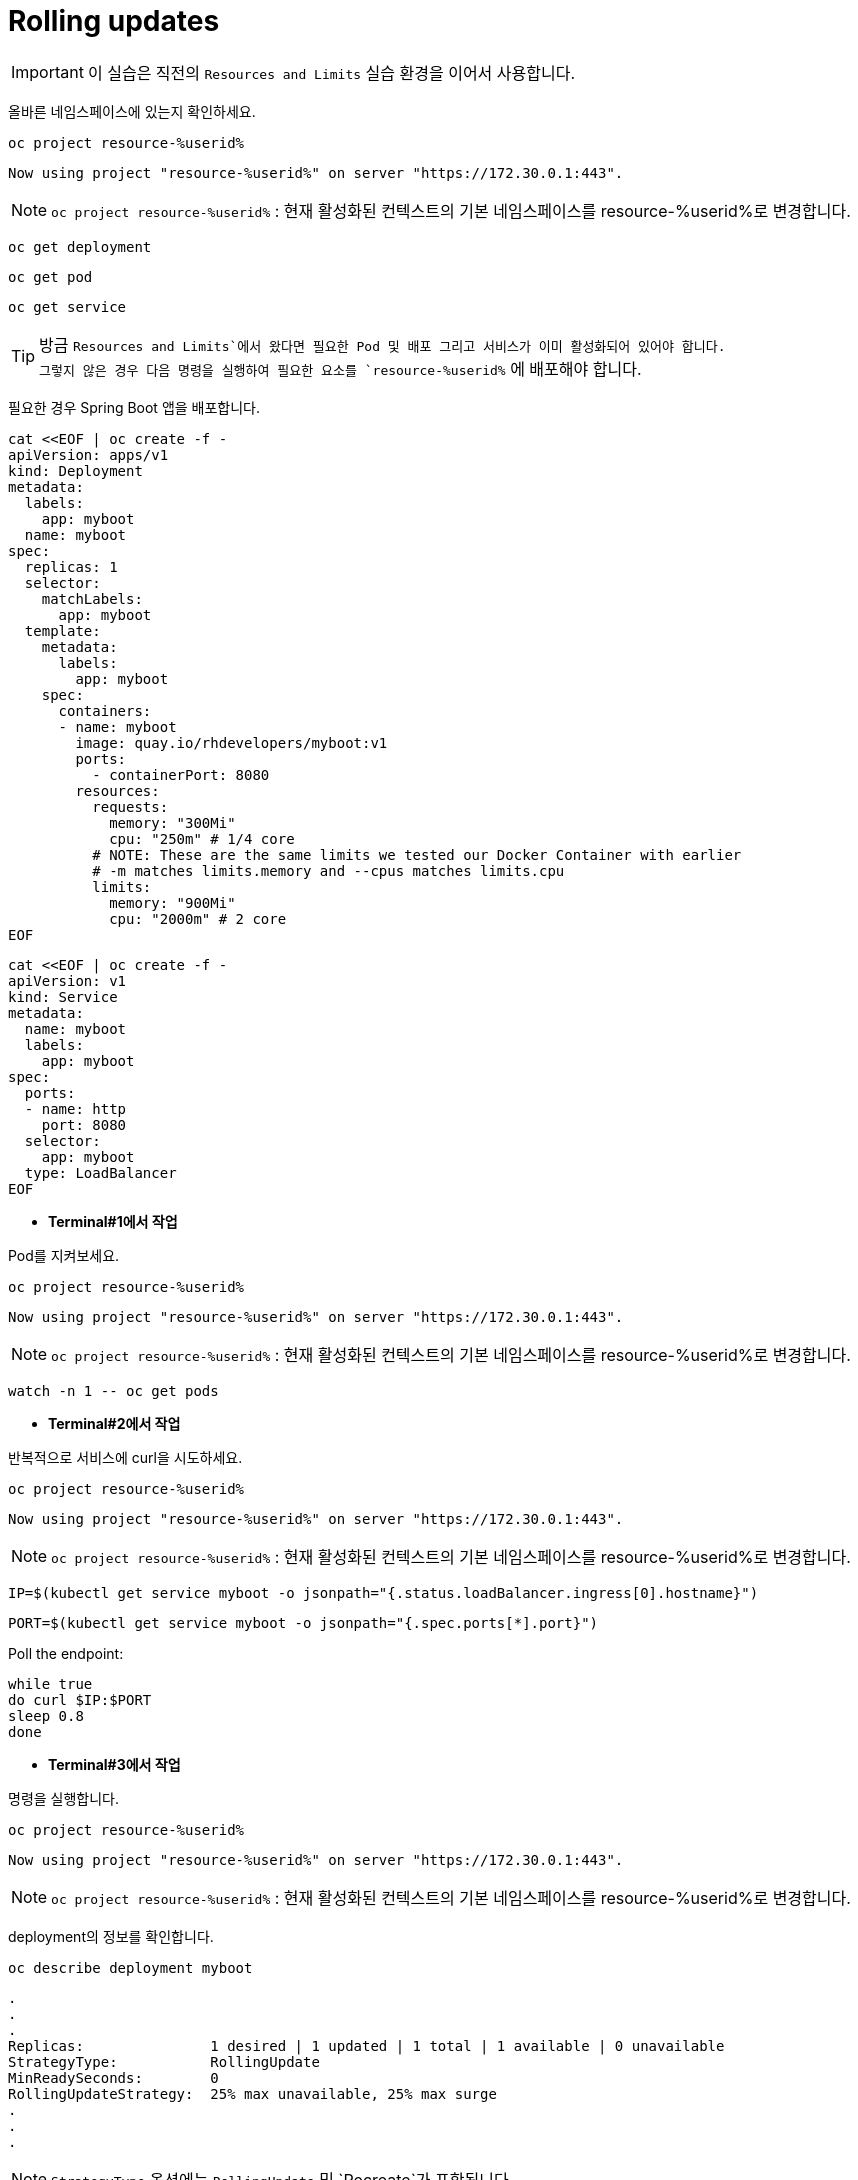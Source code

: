= Rolling updates

IMPORTANT: 이 실습은 직전의 `Resources and Limits` 실습 환경을 이어서 사용합니다.

올바른 네임스페이스에 있는지 확인하세요.

[#kubectl-deploy-app]
[.console-input]
[source,bash,subs="+macros,+attributes"]
----
oc project resource-%userid%
----

[.console-output]
[source,bash,subs="+macros,+attributes"]
----
Now using project "resource-%userid%" on server "https://172.30.0.1:443".
----

NOTE: `oc project resource-%userid%` : 현재 활성화된 컨텍스트의 기본 네임스페이스를 resource-%userid%로 변경합니다.




[#deploy-myboot-rolling]
[.console-input]
[source,bash,subs="+macros,+attributes"]
----
oc get deployment
----

[#deploy-myboot-rolling]
[.console-input]
[source,bash,subs="+macros,+attributes"]
----
oc get pod
----

[#deploy-myboot-rolling]
[.console-input]
[source,bash,subs="+macros,+attributes"]
----
oc get service
----


[TIP,subs="attributes+,+macros"]
====
방금 `Resources and Limits`에서 왔다면 필요한 Pod 및 배포 그리고 서비스가 이미 활성화되어 있어야 합니다. +
그렇지 않은 경우 다음 명령을 실행하여 필요한 요소를 `resource-%userid%` 에 배포해야 합니다.
====



필요한 경우 Spring Boot 앱을 배포합니다.

[#deploy-myboot-rolling]
[.console-input]
[source,bash,subs="+macros,+attributes"]
----
cat <<EOF | oc create -f -
apiVersion: apps/v1
kind: Deployment
metadata:
  labels:
    app: myboot
  name: myboot
spec:
  replicas: 1
  selector:
    matchLabels:
      app: myboot
  template:
    metadata:
      labels:
        app: myboot
    spec:
      containers:
      - name: myboot
        image: quay.io/rhdevelopers/myboot:v1
        ports:
          - containerPort: 8080
        resources:
          requests: 
            memory: "300Mi" 
            cpu: "250m" # 1/4 core
          # NOTE: These are the same limits we tested our Docker Container with earlier
          # -m matches limits.memory and --cpus matches limits.cpu
          limits:
            memory: "900Mi"
            cpu: "2000m" # 2 core
EOF
----


[#deploy-myboot-rolling]
[.console-input]
[source,bash,subs="+macros,+attributes"]
----
cat <<EOF | oc create -f -
apiVersion: v1
kind: Service
metadata:
  name: myboot
  labels:
    app: myboot    
spec:
  ports:
  - name: http
    port: 8080
  selector:
    app: myboot
  type: LoadBalancer
EOF
----



* *Terminal#1에서 작업*

Pod를 지켜보세요.

[#kubectl-deploy-app]
[.console-input]
[source,bash,subs="+macros,+attributes"]
----
oc project resource-%userid%
----


[.console-output]
[source,bash,subs="+macros,+attributes"]
----
Now using project "resource-%userid%" on server "https://172.30.0.1:443".
----

NOTE: `oc project resource-%userid%` : 현재 활성화된 컨텍스트의 기본 네임스페이스를 resource-%userid%로 변경합니다.



[#sysresources-sane-limit-resource]
[.console-input]
[source, bash]
----
watch -n 1 -- oc get pods
----




* *Terminal#2에서 작업* 

반복적으로 서비스에 curl을 시도하세요.


[#kubectl-deploy-app]
[.console-input]
[source,bash,subs="+macros,+attributes"]
----
oc project resource-%userid%
----

[.console-output]
[source,bash,subs="+macros,+attributes"]
----
Now using project "resource-%userid%" on server "https://172.30.0.1:443".
----

NOTE: `oc project resource-%userid%` : 현재 활성화된 컨텍스트의 기본 네임스페이스를 resource-%userid%로 변경합니다.


[.console-input]
[source,bash,subs="+macros,+attributes"]
----
IP=$(kubectl get service myboot -o jsonpath="{.status.loadBalancer.ingress[0].hostname}")
----


[.console-input]
[source,bash,subs="+macros,+attributes"]
----
PORT=$(kubectl get service myboot -o jsonpath="{.spec.ports[*].port}")
----


Poll the endpoint:

[#poll-endpoint]
[.console-input]
[source,bash,subs="+macros,+attributes"]
----
while true
do curl $IP:$PORT
sleep 0.8
done
----






* *Terminal#3에서 작업*

명령을 실행합니다.



[#kubectl-deploy-app]
[.console-input]
[source,bash,subs="+macros,+attributes"]
----
oc project resource-%userid%
----

[.console-output]
[source,bash,subs="+macros,+attributes"]
----
Now using project "resource-%userid%" on server "https://172.30.0.1:443".
----

NOTE: `oc project resource-%userid%` : 현재 활성화된 컨텍스트의 기본 네임스페이스를 resource-%userid%로 변경합니다.

deployment의 정보를 확인합니다.


[.console-input]
[source,bash,subs="+macros,+attributes"]
----
oc describe deployment myboot
----


// The .no-query-replace tells the course ui to not attempt to replace tokens between % %
[.no-query-replace]
[.console-output]
[source,bash]
----
.
.
.
Replicas:               1 desired | 1 updated | 1 total | 1 available | 0 unavailable
StrategyType:           RollingUpdate
MinReadySeconds:        0
RollingUpdateStrategy:  25% max unavailable, 25% max surge
.
.
.
----

NOTE: `StrategyType` 옵션에는 `RollingUpdate` 및 `Recreate`가 포함됩니다.



replicas를 변경합니다.:


[#edit-deployment-replicas-rolling]
[.console-input]
[source, bash]
----
oc edit deployment myboot
----


"replicas" 항목을 찾으세요:

[.console-output]
[source,yaml]
----
spec:
  progressDeadlineSeconds: 600
  replicas: 1
  revisionHistoryLimit: 10
  selector:
    matchLabels:
      app: myboot
----

replicas 값을  "2"로 변경합니다.


[.console-output]
[source, yaml]
----
spec:
  progressDeadlineSeconds: 600
  replicas: 2
  revisionHistoryLimit: 10
  selector:
    matchLabels:
      app: myboot
----

TIP: 편집기의 단축키는 아래와 같습니다. +
* *`i`* : 입력 모드로 전환(커서 앞에서 입력 시작) +
- 입력모드 전환 후, 방향키로 커서를 이동 및 `백스페이스` 로 문자 삭제 가능 +
* *`:`* : 커멘드라인 모드로 전환 +
*(커맨드라인 모드에서) *`w`* : 파일 저장 +
*(커맨드라인 모드에서) *`q`* : 파일 종료 +

TIP: 아래와 같은 순서로 작업하세요. +
1. "replicas: 1"에서 숫자 1에 커서를 두고 `i` 키를 눌러 입력모드로 전환하세요. +
2. `방향키` 와 `백스페이스` 를 이용하여 숫자 "1"을 삭제 후, "2"를 입력하세요. +
3. `esc` 키를 눌러 입력모드를 종료하세요. +
4. `:` 키를 눌러 커멘드라인 모드로 전환하세요. +
5. `wq` 를 입력한 후 `enter` 키를 누르세요.


편집기를 저장하고 닫으면 새 포드가 활성화됩니다.

[#edit-deployment-replicas-get-pod-rolling]
[.console-input]
[source, bash]
----
oc get pods
----

[.console-output]
[source,bash]
----
NAME                     READY   STATUS    RESTARTS   AGE
myboot-d78fb6d58-2fqml   1/1     Running   0          25s
myboot-d78fb6d58-ljkjp   1/1     Running   0          3m
----

배포와 관련된 이미지를 변경합니다.

[#edit-deployment-v2-rolling]
[.console-input]
[source, bash]
----
oc edit deployment myboot
----

image 속성 부분을 찾으세요.:

[source, yaml]
----
    spec:
      containers:
      - image: quay.io/rhdevelopers/myboot:v1
        imagePullPolicy: IfNotPresent
        name: myboot
----

그리고 `myboot:v2` 이미지를 변경하세요.:

[source, yaml]
----
    spec:
      containers:
      - image: quay.io/rhdevelopers/myboot:v2
        imagePullPolicy: IfNotPresent
        name: myboot
----



TIP: 편집기의 단축키는 아래와 같습니다. +
* *`i`* : 입력 모드로 전환(커서 앞에서 입력 시작) +
- 입력모드 전환 후, 방향키로 커서를 이동 및 `백스페이스` 로 문자 삭제 가능 +
* *`:`* : 커멘드라인 모드로 전환 +
*(커맨드라인 모드에서) *`w`* : 파일 저장 +
*(커맨드라인 모드에서) *`q`* : 파일 종료 +

TIP: 아래와 같은 순서로 작업하세요. +
1. "image: quay.io/rhdevelopers/myboot:v1"에서 숫자 1에 커서를 두고 `i` 키를 눌러 입력모드로 전환하세요. +
2. `방향키` 와 `백스페이스` 를 이용하여 숫자 "1"을 삭제 후, "2"를 입력하세요. +
3. `esc` 키를 눌러 입력모드를 종료하세요. +
4. `:` 키를 눌러 커멘드라인 모드로 전환하세요. +
5. `wq` 를 입력한 후 `enter` 키를 누르세요.



[#edit-deployment-v2-get-pod-rolling]
[.console-input]
[source, bash]
----
oc get pods
----

[.console-output]
[source,bash]
----
NAME                      READY   STATUS              RESTARTS   AGE
myboot-7fbc4b97df-4ntmk   1/1     Running             0          9s
myboot-7fbc4b97df-qtkzj   0/1     ContainerCreating   0          0s
myboot-d78fb6d58-2fqml    1/1     Running             0          3m29s
myboot-d78fb6d58-ljkjp    1/1     Terminating         0          8m
----

Terminal#2의 출력을 확인하세요.

[.console-output]
[source,bash]
----
Aloha from Spring Boot! 211 on myboot-d78fb6d58-2fqml
Aloha from Spring Boot! 212 on myboot-d78fb6d58-2fqml
Bonjour from Spring Boot! 0 on myboot-7fbc4b97df-4ntmk
Bonjour from Spring Boot! 1 on myboot-7fbc4b97df-4ntmk
----

배포 상태를 확인합니다.

[#rollout-v2-rolling]
[.console-input]
[source, bash]
----
oc rollout status deployment myboot
----

[.console-output]
[source,bash]
----
deployment "myboot" successfully rolled out
----

새로운 Replicasets가 있는 것을 확인하세요.

[#rs-v2-rolling]
[.console-input]
[source, bash]
----
oc get rs
----

[.console-output]
[source,bash]
----
NAME                DESIRED   CURRENT   READY   AGE
myboot-7fbc4b97df   2         2         2       116s
myboot-d78fb6d58    0         0         0       10m
----

Deployment 정보를 확인하세요.:

[.console-input]
[source,bash,subs="+macros,+attributes"]
----
oc describe deployment myboot
----


그리고 이벤트 섹션을 확인해 보세요.:

[.console-output]
[source,bash]
----
...
Events:
  Type    Reason             Age    From                   Message
  ----    ------             ----   ----                   -------
  Normal  ScalingReplicaSet  16m    deployment-controller  Scaled up replica set myboot-d78fb6d58 to 1
  Normal  ScalingReplicaSet  6m15s  deployment-controller  Scaled up replica set myboot-d78fb6d58 to 2
  Normal  ScalingReplicaSet  2m55s  deployment-controller  Scaled up replica set myboot-7fbc4b97df to 1
  Normal  ScalingReplicaSet  2m46s  deployment-controller  Scaled down replica set myboot-d78fb6d58 to 1
  Normal  ScalingReplicaSet  2m46s  deployment-controller  Scaled up replica set myboot-7fbc4b97df to 2
  Normal  ScalingReplicaSet  2m37s  deployment-controller  Scaled down replica set myboot-d78fb6d58 to 0
----

다음 명령을 실행하여 배포와 관련된 개정을 나열할 수 있습니다.
[#rollout-history]
[.console-input]
[source, bash]
----
oc rollout history deployment/myboot
----

[.console-output]
[source,bash]
----
deployment.apps/myboot 
REVISION  CHANGE-CAUSE
1         <none>
2         <none>
----

다음 명령을 사용하여 v1으로 롤백할 수 있습니다.

[#describe-rollback-rolling]
[.console-input]
[source, bash]
----
oc rollout undo deployment/myboot --to-revision=1
----

그리고 Aloha로 롤백됩니다.:

[.console-output]
[source,bash]
----
Bonjour from Spring Boot! 501 on myboot-7fbc4b97df-qtkzj
Bonjour from Spring Boot! 502 on myboot-7fbc4b97df-qtkzj
Aloha from Spring Boot! 0 on myboot-d78fb6d58-vnlch
----

